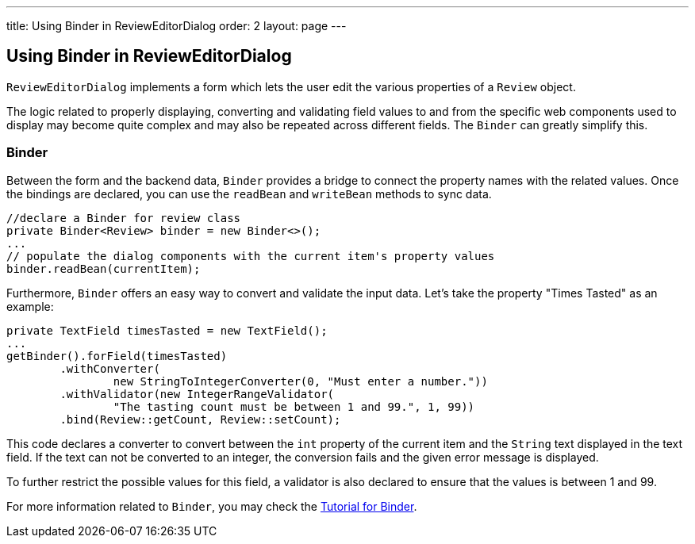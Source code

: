 ---
title: Using Binder in ReviewEditorDialog
order: 2
layout: page
---

ifdef::env-github[:outfilesuffix: .asciidoc]
Using Binder in ReviewEditorDialog
----------------------------------
`ReviewEditorDialog` implements a form which lets the user edit the various
properties of a `Review` object.

The logic related to properly displaying, converting and validating field values
to and from the specific web components used to display may become quite complex
and may also be repeated across different fields. The `Binder` can greatly
simplify this.

Binder
~~~~~~
Between the form and the backend data, `Binder` provides a bridge to connect the
property names with the related values. Once the bindings are declared,
you can use the `readBean` and `writeBean` methods to sync data.
[source, java]
--------------
//declare a Binder for review class
private Binder<Review> binder = new Binder<>();
...
// populate the dialog components with the current item's property values
binder.readBean(currentItem);
--------------

Furthermore, `Binder` offers an easy way to convert and validate the input data.
Let's take the property "Times Tasted" as an example:
[source, java]
--------------
private TextField timesTasted = new TextField();
...
getBinder().forField(timesTasted)
        .withConverter(
                new StringToIntegerConverter(0, "Must enter a number."))
        .withValidator(new IntegerRangeValidator(
                "The tasting count must be between 1 and 99.", 1, 99))
        .bind(Review::getCount, Review::setCount);
--------------
This code declares a converter to convert between the `int` property of the
current item and the `String` text displayed in the text field. If the text
can not be converted to an integer, the conversion fails and the given error
message is displayed.

To further restrict the possible values for this field, a validator is also
declared to ensure that the values is between 1 and 99.

For more information related to `Binder`, you may check the
https://github.com/vaadin/flow/blob/master/flow-documentation/binding-data/tutorial-flow-components-binder-beans.asciidoc[Tutorial for Binder].
